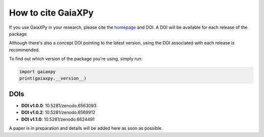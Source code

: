 How to cite GaiaXPy
===================

If you use GaiaXPy in your research, please cite the `homepage <https://gaia-dpci.github.io/GaiaXPy-website/>`_ and DOI. A DOI will be available for each release of the package.

Although there's also a concept DOI pointing to the latest version, using the DOI associated with each release is recommended.

To find out which version of the package you're using, simply run:

.. role:: python(code)
   :language: python

.. code-block:: python

   import gaiaxpy
   print(gaiaxpy.__version__)

DOIs
----

* **DOI v1.0.0**: 10.5281/zenodo.6563093

* **DOI v1.0.2**: 10.5281/zenodo.6569912

* **DOI v1.1.0**: 10.5281/zenodo.6624491 

A paper is in preparation and details will be added here as soon as possible.
